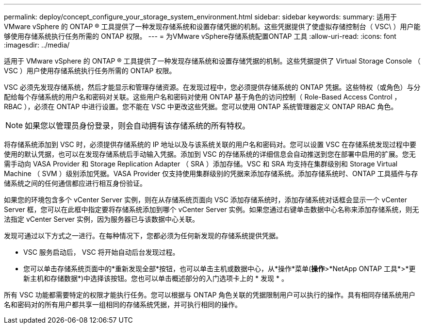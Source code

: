 ---
permalink: deploy/concept_configure_your_storage_system_environment.html 
sidebar: sidebar 
keywords:  
summary: 适用于 VMware vSphere 的 ONTAP ® 工具提供了一种发现存储系统和设置存储凭据的机制。这些凭据提供了使虚拟存储控制台（ VSC\ ）用户能够使用存储系统执行任务所需的 ONTAP 权限。 
---
= 为VMware vSphere存储系统配置ONTAP 工具
:allow-uri-read: 
:icons: font
:imagesdir: ../media/


[role="lead"]
适用于 VMware vSphere 的 ONTAP ® 工具提供了一种发现存储系统和设置存储凭据的机制。这些凭据提供了 Virtual Storage Console （ VSC ）用户使用存储系统执行任务所需的 ONTAP 权限。

VSC 必须先发现存储系统，然后才能显示和管理存储资源。在发现过程中，您必须提供存储系统的 ONTAP 凭据。这些特权（或角色）与分配给每个存储系统的用户名和密码对关联。这些用户名和密码对使用 ONTAP 基于角色的访问控制（ Role-Based Access Control ， RBAC ），必须在 ONTAP 中进行设置。您不能在 VSC 中更改这些凭据。您可以使用 ONTAP 系统管理器定义 ONTAP RBAC 角色。


NOTE: 如果您以管理员身份登录，则会自动拥有该存储系统的所有特权。

将存储系统添加到 VSC 时，必须提供存储系统的 IP 地址以及与该系统关联的用户名和密码对。您可以设置 VSC 在存储系统发现过程中要使用的默认凭据，也可以在发现存储系统后手动输入凭据。添加到 VSC 的存储系统的详细信息会自动推送到您在部署中启用的扩展。您无需手动向 VASA Provider 和 Storage Replication Adapter （ SRA ）添加存储。VSC 和 SRA 均支持在集群级别和 Storage Virtual Machine （ SVM ）级别添加凭据。VASA Provider 仅支持使用集群级别的凭据来添加存储系统。添加存储系统时、ONTAP 工具插件与存储系统之间的任何通信都应进行相互身份验证。

如果您的环境包含多个 vCenter Server 实例，则在从存储系统页面向 VSC 添加存储系统时，添加存储系统对话框会显示一个 vCenter Server 框，您可以在此框中指定要将存储系统添加到哪个 vCenter Server 实例。如果您通过右键单击数据中心名称来添加存储系统，则无法指定 vCenter Server 实例，因为服务器已与该数据中心关联。

发现可通过以下方式之一进行。在每种情况下，您都必须为任何新发现的存储系统提供凭据。

* VSC 服务启动后， VSC 将开始自动后台发现过程。
* 您可以单击存储系统页面中的*重新发现全部*按钮，也可以单击主机或数据中心，从*操作*菜单(*操作*>*NetApp ONTAP 工具*>*更新主机和存储数据*)中选择该按钮。您也可以单击概述部分的入门选项卡上的 * 发现 * 。


所有 VSC 功能都需要特定的权限才能执行任务。您可以根据与 ONTAP 角色关联的凭据限制用户可以执行的操作。具有相同存储系统用户名和密码对的所有用户都共享一组相同的存储系统凭据，并可执行相同的操作。
